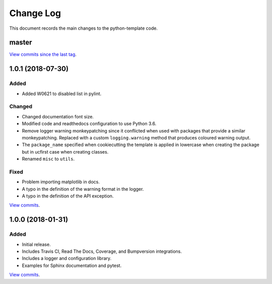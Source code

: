 .. _python-template-changelog:

==========
Change Log
==========

This document records the main changes to the python-template code.

.. _changelog-master:

master
------

`View commits since the last tag <https://github.com/sdss/python_template/compare/1.0.0...HEAD>`__.


.. _changelog-1.0.1:

1.0.1 (2018-07-30)
------------------

Added
^^^^^
* Added W0621 to disabled list in pylint.

Changed
^^^^^^^
* Changed documentation font size.
* Modified code and readthedocs configuration to use Python 3.6.
* Remove logger warning monkeypatching since it conflicted when used with packages that provide a similar monkeypatching. Replaced with a custom ``logging.warning`` method that produces coloured warning output.
* The ``package_name`` specified when cookiecutting the template is applied in lowercase when creating the package but in ucfirst case when creating classes.
* Renamed ``misc`` to ``utils``.

Fixed
^^^^^
* Problem importing matplotlib in docs.
* A typo in the definition of the warning format in the logger.
* A typo in the definition of the API exception.

`View commits <https://github.com/sdss/python_template/compare/1.0.0...1.0.1>`__.


.. _changelog-1.0.0:

1.0.0 (2018-01-31)
------------------

Added
^^^^^
* Initial release.
* Includes Travis CI, Read The Docs, Coverage, and Bumpversion integrations.
* Includes a logger and configuration library.
* Examples for Sphinx documentation and pytest.

`View commits <https://github.com/sdss/python_template/compare/b726b904a601fe051b9db8dfd24fee59f70bc866...1.0.0>`__.
